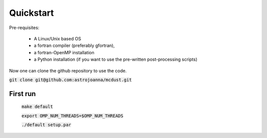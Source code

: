Quickstart
=====

Pre-requisites:

    * A Linux/Unix based OS

    * a fortran compiler (preferably gfortran), 
    
    * a fortran-OpenMP installation
    
    * a Python installation (if you want to use the pre-written post-processing scripts)
Now one can clone the github repository to use the code.

:code:`git clone git@github.com:astrojoanna/mcdust.git`

First run
+++++++++

 :code:`make default`

 :code:`export OMP_NUM_THREADS=$OMP_NUM_THREADS`
 
 :code:`./default setup.par`



